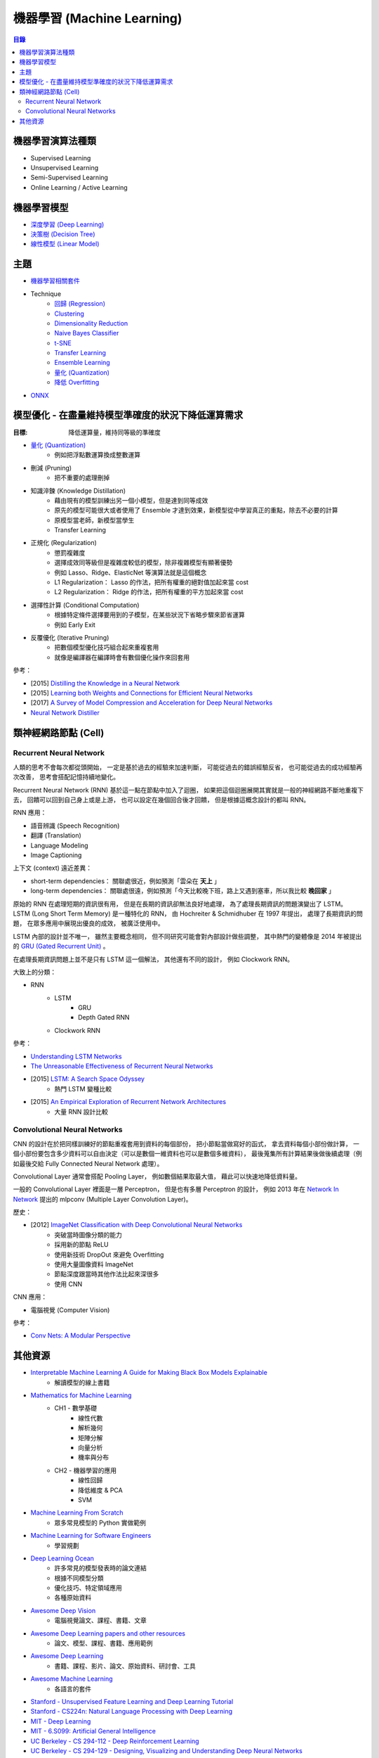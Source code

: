 ========================================
機器學習 (Machine Learning)
========================================


.. contents:: 目錄


機器學習演算法種類
========================================

* Supervised Learning
* Unsupervised Learning
* Semi-Supervised Learning
* Online Learning / Active Learning



機器學習模型
========================================

* `深度學習 (Deep Learning) <deep-learning>`_
* `決策樹 (Decision Tree) <decision-tree>`_
* `線性模型 (Linear Model) <linear-model>`_



主題
========================================

* `機器學習相關套件 <library/>`_

* Technique
    - `回歸 (Regression) <technique/regression.rst>`_
    - `Clustering <clustering.rst>`_
    - `Dimensionality Reduction <dimensionality-reduction.rst>`_
    - `Naive Bayes Classifier <naive-bayes-classifier.rst>`_
    - `t-SNE <t-SNE.rst>`_
    - `Transfer Learning <technique/transfer-learning.rst>`_
    - `Ensemble Learning <technique/ensemble.rst>`_
    - `量化 (Quantization) <technique/quantization.rst>`_
    - `降低 Overfitting <technique/reduce-overfitting.rst>`_


* `ONNX <onnx.rst>`_



模型優化 - 在盡量維持模型準確度的狀況下降低運算需求
===================================================

:目標: 降低運算量，維持同等級的準確度


* `量化 (Quantization) <technique/quantization.rst>`_
    - 例如把浮點數運算換成整數運算
* 刪減 (Pruning)
    - 把不重要的處理刪掉
* 知識淬鍊 (Knowledge Distillation)
    - 藉由現有的模型訓練出另一個小模型，但是達到同等成效
    - 原先的模型可能很大或者使用了 Ensemble 才達到效果，新模型從中學習真正的重點，除去不必要的計算
    - 原模型當老師，新模型當學生
    - Transfer Learning
* 正規化 (Regularization)
    - 懲罰複雜度
    - 選擇成效同等級但是複雜度較低的模型，除非複雜模型有顯著優勢
    - 例如 Lasso、Ridge、ElasticNet 等演算法就是這個概念
    - L1 Regularization： Lasso 的作法，把所有權重的絕對值加起來當 cost
    - L2 Regularization： Ridge 的作法，把所有權重的平方加起來當 cost
* 選擇性計算 (Conditional Computation)
    - 根據特定條件選擇要用到的子模型，在某些狀況下省略步驟來節省運算
    - 例如 Early Exit
* 反覆優化 (Iterative Pruning)
    - 把數個模型優化技巧組合起來重複套用
    - 就像是編譯器在編譯時會有數個優化操作來回套用


參考：

* [2015] `Distilling the Knowledge in a Neural Network <https://arxiv.org/abs/1503.02531>`_
* [2015] `Learning both Weights and Connections for Efficient Neural Networks <https://arxiv.org/abs/1506.02626>`_
* [2017] `A Survey of Model Compression and Acceleration for Deep Neural Networks <https://arxiv.org/abs/1710.09282>`_
* `Neural Network Distiller <https://nervanasystems.github.io/distiller/index.html>`_



類神經網路節點 (Cell)
========================================

Recurrent Neural Network
------------------------------

人類的思考不會每次都從頭開始，
一定是基於過去的經驗來加速判斷，
可能從過去的錯誤經驗反省，
也可能從過去的成功經驗再次改善，
思考會搭配記憶持續地變化。

Recurrent Neural Network (RNN) 基於這一點在節點中加入了迴圈，
如果把這個迴圈展開其實就是一般的神經網路不斷地重複下去，
回饋可以回到自己身上或是上游，
也可以設定在幾個回合後才回饋，
但是根據這概念設計的都叫 RNN。


RNN 應用：

* 語音辨識 (Speech Recognition)
* 翻譯 (Translation)
* Language Modeling
* Image Captioning


上下文 (context) 遠近差異：

* short-term dependencies： 關聯處很近，例如預測「雲朵在 **天上** 」
* long-term dependencies： 關聯處很遠，例如預測「今天比較晚下班，路上又遇到塞車，所以我比較 **晚回家** 」


原始的 RNN 在處理短期的資訊很有用，
但是在長期的資訊卻無法良好地處理，
為了處理長期資訊的問題演變出了 LSTM。
LSTM (Long Short Term Memory) 是一種特化的 RNN，
由 Hochreiter & Schmidhuber 在 1997 年提出，
處理了長期資訊的問題，
在眾多應用中展現出優良的成效，
被廣泛使用中。

LSTM 內部的設計並不唯一，
雖然主要概念相同，
但不同研究可能會對內部設計做些調整，
其中熱門的變體像是 2014 年被提出的 `GRU (Gated Recurrent Unit) <https://arxiv.org/abs/1406.1078>`_ 。

在處理長期資訊問題上並不是只有 LSTM 這一個解法，
其他還有不同的設計，
例如 Clockwork RNN。


大致上的分類：

* RNN
    - LSTM
        + GRU
        + Depth Gated RNN
    - Clockwork RNN


參考：

* `Understanding LSTM Networks <https://colah.github.io/posts/2015-08-Understanding-LSTMs/>`_
* `The Unreasonable Effectiveness of Recurrent Neural Networks <https://karpathy.github.io/2015/05/21/rnn-effectiveness/>`_
* [2015] `LSTM: A Search Space Odyssey <https://arxiv.org/abs/1503.04069>`_
    - 熱門 LSTM 變種比較
* [2015] `An Empirical Exploration of Recurrent Network Architectures <http://proceedings.mlr.press/v37/jozefowicz15.pdf>`_
    - 大量 RNN 設計比較


Convolutional Neural Networks
------------------------------

CNN 的設計在於把同樣訓練好的節點重複套用到資料的每個部份，
把小節點當做寫好的函式，
拿去資料每個小部份做計算，
一個小部份要包含多少資料可以自由決定（可以是數個一維資料也可以是數個多維資料），
最後蒐集所有計算結果後做後續處理（例如最後交給 Fully Connected Neural Network 處理）。

Convolutional Layer 通常會搭配 Pooling Layer，
例如數個結果取最大值，
藉此可以快速地降低資料量。

一般的 Convolutional Layer 裡面是一層 Perceptron，
但是也有多層 Perceptron 的設計，
例如 2013 年在 `Network In Network <https://arxiv.org/abs/1312.4400>`_ 提出的
mlpconv (Multiple Layer Convolution Layer)。


歷史：

* [2012] `ImageNet Classification with Deep Convolutional Neural Networks <https://www.cs.toronto.edu/~fritz/absps/imagenet.pdf>`_
    - 突破當時圖像分類的能力
    - 採用新的節點 ReLU
    - 使用新技術 DropOut 來避免 Overfitting
    - 使用大量圖像資料 ImageNet
    - 節點深度跟當時其他作法比起來深很多
    - 使用 CNN


CNN 應用：

* 電腦視覺 (Computer Vision)



參考：

* `Conv Nets: A Modular Perspective <https://colah.github.io/posts/2014-07-Conv-Nets-Modular/>`_



其他資源
========================================

* `Interpretable Machine Learning A Guide for Making Black Box Models Explainable <https://christophm.github.io/interpretable-ml-book/>`_
    - 解讀模型的線上書籍
* `Mathematics for Machine Learning <https://mml-book.github.io/>`_
    - CH1 - 數學基礎
        + 線性代數
        + 解析幾何
        + 矩陣分解
        + 向量分析
        + 機率與分布
    - CH2 - 機器學習的應用
        + 線性回歸
        + 降低維度 & PCA
        + SVM
* `Machine Learning From Scratch <https://github.com/eriklindernoren/ML-From-Scratch>`_
    - 眾多常見模型的 Python 實做範例
* `Machine Learning for Software Engineers <https://github.com/ZuzooVn/machine-learning-for-software-engineers>`_
    - 學習規劃
* `Deep Learning Ocean <https://github.com/osforscience/deep-learning-ocean>`_
    - 許多常見的模型發表時的論文連結
    - 根據不同模型分類
    - 優化技巧、特定領域應用
    - 各種原始資料
* `Awesome Deep Vision <https://github.com/kjw0612/awesome-deep-vision>`_
    - 電腦視覺論文、課程、書籍、文章
* `Awesome Deep Learning papers and other resources <https://github.com/endymecy/awesome-deeplearning-resources>`_
    - 論文、模型、課程、書籍、應用範例
* `Awesome Deep Learning <https://github.com/ChristosChristofidis/awesome-deep-learning>`_
    - 書籍、課程、影片、論文、原始資料、研討會、工具
* `Awesome Machine Learning <https://github.com/josephmisiti/awesome-machine-learning>`_
    - 各語言的套件

* `Stanford - Unsupervised Feature Learning and Deep Learning Tutorial <http://deeplearning.stanford.edu/tutorial/>`_
* `Stanford - CS224n: Natural Language Processing with Deep Learning <http://web.stanford.edu/class/cs224n/>`_
* `MIT - Deep Learning <https://deeplearning.mit.edu/>`_
* `MIT - 6.S099: Artificial General Intelligence <https://agi.mit.edu/>`_
* `UC Berkeley - CS 294-112 - Deep Reinforcement Learning <http://rail.eecs.berkeley.edu/deeprlcourse/>`_
* `UC Berkeley - CS 294-129 - Designing, Visualizing and Understanding Deep Neural Networks <https://bcourses.berkeley.edu/courses/1453965/pages/cs294-129-designing-visualizing-and-understanding-deep-neural-networks>`_
* `Berkeley Artificial Intelligence Research Lab <https://bair.berkeley.edu/>`_
